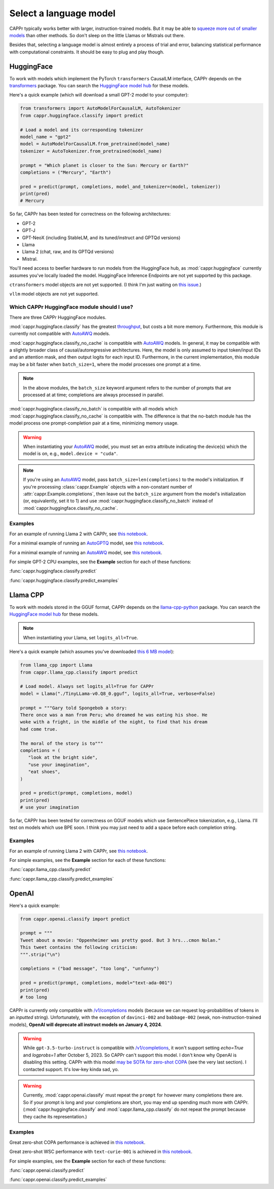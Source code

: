 Select a language model
=======================

CAPPr typically works better with larger, instruction-trained models. But it may be able
to `squeeze more out of smaller models
<https://cappr.readthedocs.io/en/latest/future_research.html>`_ than other methods. So
don't sleep on the little Llamas or Mistrals out there.

Besides that, selecting a language model is almost entirely a process of trial and
error, balancing statistical performance with computational constraints. It should be
easy to plug and play though.


HuggingFace
-----------

To work with models which implement the PyTorch ``transformers`` CausalLM interface,
CAPPr depends on the `transformers <https://github.com/huggingface/transformers>`_
package. You can search the `HuggingFace model hub
<https://huggingface.co/models?library=pytorch>`_ for these models.

Here's a quick example (which will download a small GPT-2 model to your computer):

.. code:: python

   from transformers import AutoModelForCausalLM, AutoTokenizer
   from cappr.huggingface.classify import predict

   # Load a model and its corresponding tokenizer
   model_name = "gpt2"
   model = AutoModelForCausalLM.from_pretrained(model_name)
   tokenizer = AutoTokenizer.from_pretrained(model_name)

   prompt = "Which planet is closer to the Sun: Mercury or Earth?"
   completions = ("Mercury", "Earth")

   pred = predict(prompt, completions, model_and_tokenizer=(model, tokenizer))
   print(pred)
   # Mercury

So far, CAPPr has been tested for correctness on the following architectures:

- GPT-2
- GPT-J
- GPT-NeoX (including StableLM, and its tuned/instruct and GPTQd versions)
- Llama
- Llama 2 (chat, raw, and its GPTQd versions)
- Mistral.

You'll need access to beefier hardware to run models from the HuggingFace hub, as
:mod:`cappr.huggingface` currently assumes you've locally loaded the model. HuggingFace
Inference Endpoints are not yet supported by this package.

``ctransformers`` model objects are not yet supported. (I think I'm just waiting on
`this issue <https://github.com/marella/ctransformers/issues/150>`_.)

``vllm`` model objects are not yet supported.


Which CAPPr HuggingFace module should I use?
~~~~~~~~~~~~~~~~~~~~~~~~~~~~~~~~~~~~~~~~~~~~

There are three CAPPr HuggingFace modules.

:mod:`cappr.huggingface.classify` has the greatest `throughput
<https://cappr.readthedocs.io/en/latest/computational_performance.html>`_, but costs a
bit more memory. Furthermore, this module is currently not compatible with `AutoAWQ`_
models.

:mod:`cappr.huggingface.classify_no_cache` is compatible with `AutoAWQ`_ models. In
general, it may be compatible with a slightly broader class of causal/autoregressive
architectures. Here, the model is only assumed to input token/input IDs and an attention
mask, and then output logits for each input ID. Furthermore, in the current
implementation, this module may be a bit faster when ``batch_size=1``, where the model
processes one prompt at a time.

.. note:: In the above modules, the ``batch_size`` keyword argument refers to the number
   of prompts that are processed at at time; completions are always processed in
   parallel.

:mod:`cappr.huggingface.classify_no_batch` is compatible with all models which
:mod:`cappr.huggingface.classify_no_cache` is compatible with. The difference is that
the no-batch module has the model process one prompt-completion pair at a time,
minimizing memory usage.

.. warning:: When instantiating your `AutoAWQ`_ model, you must set an extra attribute
             indicating the device(s) which the model is on, e.g.,
             ``model.device = "cuda"``.

.. note:: If you're using an `AutoAWQ`_ model, pass ``batch_size=len(completions)`` to
          the model's initialization. If you're processing :class:`cappr.Example`
          objects with a non-constant number of :attr:`cappr.Example.completions`, then
          leave out the ``batch_size`` argument from the model's initialization (or,
          equivalently, set it to 1) and use :mod:`cappr.huggingface.classify_no_batch`
          instead of :mod:`cappr.huggingface.classify_no_cache`.


Examples
~~~~~~~~

For an example of running Llama 2 with CAPPr, see `this notebook
<https://github.com/kddubey/cappr/blob/main/demos/huggingface/superglue/copa.ipynb>`_.

For a minimal example of running an `AutoGPTQ <https://github.com/PanQiWei/AutoGPTQ>`_
model, see `this notebook
<https://github.com/kddubey/cappr/blob/main/demos/huggingface/auto_gptq.ipynb>`_.

For a minimal example of running an `AutoAWQ`_ model, see `this notebook
<https://github.com/kddubey/cappr/blob/main/demos/huggingface/autoawq.ipynb>`_.

For simple GPT-2 CPU examples, see the **Example** section for each of these functions:

:func:`cappr.huggingface.classify.predict`

:func:`cappr.huggingface.classify.predict_examples`

.. _AutoAWQ: https://github.com/casper-hansen/AutoAWQ


Llama CPP
---------

To work with models stored in the GGUF format, CAPPr depends on the `llama-cpp-python
<https://github.com/abetlen/llama-cpp-python>`_ package. You can search the `HuggingFace
model hub <https://huggingface.co/models?sort=trending&search=gguf>`_ for these models.

.. note:: When instantiating your Llama, set ``logits_all=True``.

Here's a quick example (which assumes you've downloaded `this 6 MB model
<https://huggingface.co/aladar/TinyLLama-v0-GGUF/blob/main/TinyLLama-v0.Q8_0.gguf>`_):

.. code:: python

   from llama_cpp import Llama
   from cappr.llama_cpp.classify import predict

   # Load model. Always set logits_all=True for CAPPr
   model = Llama("./TinyLLama-v0.Q8_0.gguf", logits_all=True, verbose=False)

   prompt = """Gary told Spongebob a story:
   There once was a man from Peru; who dreamed he was eating his shoe. He
   woke with a fright, in the middle of the night, to find that his dream
   had come true.

   The moral of the story is to"""
   completions = (
      "look at the bright side",
      "use your imagination",
      "eat shoes",
   )

   pred = predict(prompt, completions, model)
   print(pred)
   # use your imagination

So far, CAPPr has been tested for correctness on GGUF models which use SentencePiece
tokenization, e.g., Llama. I'll test on models which use BPE soon. I think you may just
need to add a space before each completion string.


Examples
~~~~~~~~

For an example of running Llama 2 with CAPPr, see `this notebook
<https://github.com/kddubey/cappr/blob/main/demos/llama_cpp/superglue/copa.ipynb>`_.

For simple examples, see the **Example** section for each of these functions:

:func:`cappr.llama_cpp.classify.predict`

:func:`cappr.llama_cpp.classify.predict_examples`


OpenAI
------

Here's a quick example:

.. code:: python

   from cappr.openai.classify import predict

   prompt = """
   Tweet about a movie: "Oppenheimer was pretty good. But 3 hrs...cmon Nolan."
   This tweet contains the following criticism:
   """.strip("\n")

   completions = ("bad message", "too long", "unfunny")

   pred = predict(prompt, completions, model="text-ada-001")
   print(pred)
   # too long

CAPPr is currently only compatible with `/v1/completions`_ models (because we can
request log-probabilities of tokens in an *inputted* string). Unfortunately, with the
exception of ``davinci-002`` and ``babbage-002`` (weak, non-instruction-trained models),
**OpenAI will deprecate all instruct models on January 4, 2024**.

.. warning:: While ``gpt-3.5-turbo-instruct`` is compatible with `/v1/completions`_, it
   won't support setting `echo=True` and `logprobs=1` after October 5, 2023. So CAPPr
   can't support this model. I don't know why OpenAI is disabling this setting. CAPPr
   with this model `may be SOTA for zero-shot COPA`_ (see the very last section). I
   contacted support. It's low-key kinda sad, yo.

.. _/v1/completions: https://platform.openai.com/docs/models/model-endpoint-compatibility

.. _may be SOTA for zero-shot COPA: https://github.com/kddubey/cappr/blob/main/demos/openai/superglue/copa.ipynb

.. warning:: Currently, :mod:`cappr.openai.classify` must repeat the ``prompt`` for
             however many completions there are. So if your prompt is long and your
             completions are short, you may end up spending much more with CAPPr.
             (:mod:`cappr.huggingface.classify` and :mod:`cappr.llama_cpp.classify` do
             not repeat the prompt because they cache its representation.)


Examples
~~~~~~~~

Great zero-shot COPA performance is achieved in `this notebook
<https://github.com/kddubey/cappr/blob/main/demos/openai/superglue/copa.ipynb>`_.

Great zero-shot WSC performance with ``text-curie-001`` is achieved in `this notebook
<https://github.com/kddubey/cappr/blob/main/demos/openai/superglue/wsc.ipynb>`_.

For simple examples, see the **Example** section for each of these functions:

:func:`cappr.openai.classify.predict`

:func:`cappr.openai.classify.predict_examples`
